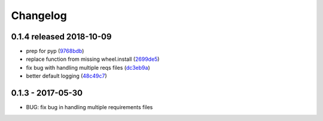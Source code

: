 Changelog
=========

0.1.4 released 2018-10-09
-------------------------

- prep for pyp (9768bdb_)
- replace function from missing wheel.install (2699de5_)
- fix bug with handling multiple reqs files (dc3eb9a_)
- better default logging (48c49c7_)

.. _9768bdb: https://github.com/level12/wheelhouse/commit/9768bdb
.. _2699de5: https://github.com/level12/wheelhouse/commit/2699de5
.. _dc3eb9a: https://github.com/level12/wheelhouse/commit/dc3eb9a
.. _48c49c7: https://github.com/level12/wheelhouse/commit/48c49c7



0.1.3 - 2017-05-30
------------------

* BUG: fix bug in handling multiple requirements files
